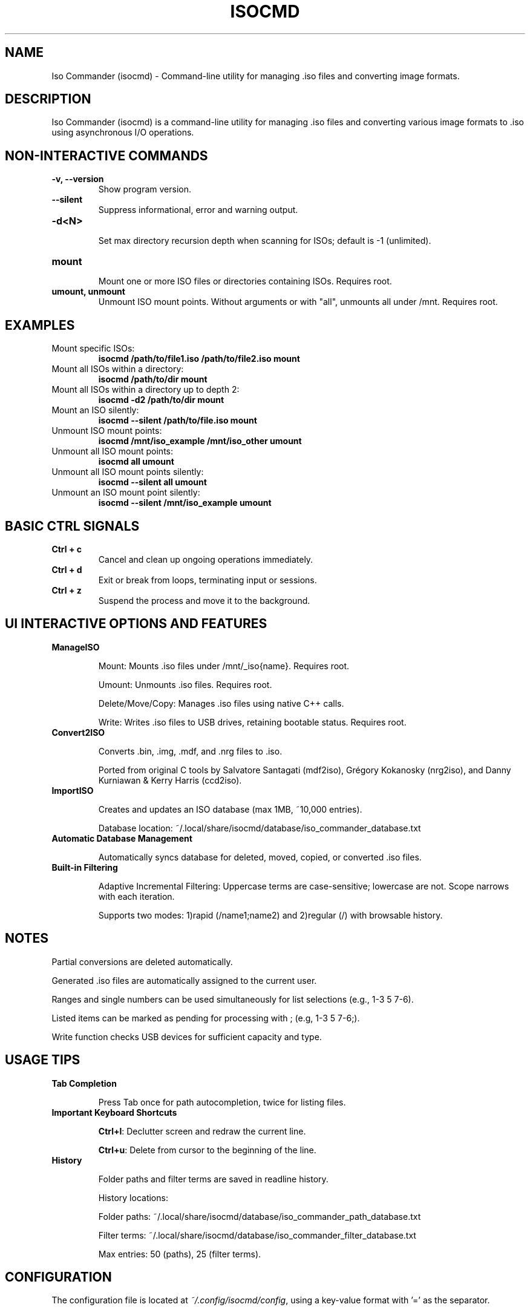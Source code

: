 .TH ISOCMD 1 "September 2025" "Iso Commander 6.2.0" "Iso-Commander Manual"

.SH NAME
Iso Commander (isocmd) \- Command-line utility for managing .iso files and converting image formats.

.SH DESCRIPTION
Iso Commander (isocmd) is a command-line utility for managing .iso files and converting various image formats to .iso using asynchronous I/O operations.

.SH NON-INTERACTIVE COMMANDS
.TP
.B -v, --version
.br
Show program version.

.TP
.B --silent
.br
Suppress informational, error and warning output.

.TP
.B -d\<N\>
.br
Set max directory recursion depth when scanning for ISOs; default is -1 (unlimited).

.TP
.B mount
.br
Mount one or more ISO files or directories containing ISOs. Requires root.

.TP
.B umount, unmount
.br
Unmount ISO mount points. Without arguments or with "all", unmounts all under /mnt.  Requires root.

.SH EXAMPLES

.TP
Mount specific ISOs:
.br
\fBisocmd /path/to/file1.iso /path/to/file2.iso mount\fR

.TP
Mount all ISOs within a directory:
.br
\fBisocmd /path/to/dir mount\fR

.TP
Mount all ISOs within a directory up to depth 2:
.br
\fBisocmd -d2 /path/to/dir mount\fR

.TP
Mount an ISO silently:
.br
\fBisocmd --silent /path/to/file.iso mount\fR

.TP
Unmount ISO mount points:
.br
\fBisocmd /mnt/iso_example /mnt/iso_other umount\fR

.TP
Unmount all ISO mount points:
.br
\fBisocmd all umount\fR

.TP
Unmount all ISO mount points silently:
.br
\fBisocmd --silent all umount\fR

.TP
Unmount an ISO mount point silently:
.br
\fBisocmd --silent /mnt/iso_example umount\fR

.SH BASIC CTRL SIGNALS
.TP
.B Ctrl + c
Cancel and clean up ongoing operations immediately.

.TP
.B Ctrl + d
Exit or break from loops, terminating input or sessions.

.TP
.B Ctrl + z
Suspend the process and move it to the background.

.SH UI INTERACTIVE OPTIONS AND FEATURES
.TP
.B ManageISO

Mount: Mounts .iso files under /mnt/_iso{name}. Requires root.

Umount: Unmounts .iso files. Requires root.

Delete/Move/Copy: Manages .iso files using native C++ calls.

Write: Writes .iso files to USB drives, retaining bootable status. Requires root.

.TP
.B Convert2ISO

Converts .bin, .img, .mdf, and .nrg files to .iso.

Ported from original C tools by Salvatore Santagati (mdf2iso), Grégory Kokanosky (nrg2iso), and Danny Kurniawan & Kerry Harris (ccd2iso).

.TP
.B ImportISO

Creates and updates an ISO database (max 1MB, ~10,000 entries).

Database location: ~/.local/share/isocmd/database/iso_commander_database.txt

.TP
.B Automatic Database Management

Automatically syncs database for deleted, moved, copied, or converted .iso files.

.TP
.B Built-in Filtering

Adaptive Incremental Filtering: Uppercase terms are case-sensitive; lowercase are not. Scope narrows with each iteration.

Supports two modes: 1)rapid (/name1;name2) and 2)regular (/)  with browsable history.

.SH NOTES

Partial conversions are deleted automatically.

Generated .iso files are automatically assigned to the current user.

Ranges and single numbers can be used simultaneously for list selections (e.g., 1-3 5 7-6).

Listed items can be marked as pending for processing with ; (e.g, 1-3 5 7-6;).

Write function checks USB devices for sufficient capacity and type.

.SH USAGE TIPS
.TP
.B Tab Completion

Press Tab once for path autocompletion, twice for listing files.

.TP
.B Important Keyboard Shortcuts

\fBCtrl+l\fR: Declutter screen and redraw the current line.

\fBCtrl+u\fR: Delete from cursor to the beginning of the line.

.TP
.B History

Folder paths and filter terms are saved in readline history.

History locations:

Folder paths: ~/.local/share/isocmd/database/iso_commander_path_database.txt

Filter terms: ~/.local/share/isocmd/database/iso_commander_filter_database.txt

Max entries: 50 (paths), 25 (filter terms).

.SH CONFIGURATION
.nf
The configuration file is located at \fI~/.config/isocmd/config\fR, using a key-value format with '=' as the separator.

.SS CONFIGURATION OPTIONS
.TP
.B auto_update
Controls automatic update behavior for ISO database. Auto-update runs in the background upon startup and scans any stored paths from readline history for .iso files.
.br
Values: off (disabled), on (enabled)
.br
Default: off
.TP
.B filenames_only
Controls directory path visibility in all lists except for the unmount list.
.br
Values: off (disabled), on (enabled)
.br
Default: off
.TP
.B pagination
Controls the maximum number of entries per listed page, unless disabled.
.br
Values: integer <= 0 (disabled), integer > 0 (enabled)
.br
Default: 25
.TP
.B conversion_lists
Sets the display format for conversion lists.
.br
Values: compact, full
.br
Default: compact
.TP
.B cp_mv_rm_list
Sets the display format for copy, move, and remove list.
.br
Values: compact, full
.br
Default: compact
.TP
.B mount_list
Sets the display format for mount list.
.br
Values: compact, full
.br
Default: compact
.TP
.B unmount_list
Sets the display format for unmount list.
.br
Values: compact, full
.br
Default: full
.TP
.B write_list
Sets the display format for write list.
.br
Values: compact, full
.br
Default: compact
.fi

.SH SEE ALSO
.BR readline (3)

.SH AUTHOR
Written by Eutychios Dimtsas (Siyia).

.SH BUGS
Report bugs to \fIeutychios23@gmail.com\fR.
